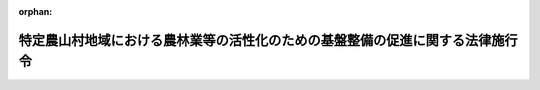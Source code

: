 .. _405CO0000000315_19930928_000000000000000:

:orphan:

==============================================================================
特定農山村地域における農林業等の活性化のための基盤整備の促進に関する法律施行令
==============================================================================

.. raw:: html
    
    
    <main id="contentsLaw" class="active">
    <div id="innerDocument" class="active">
    
    
    
    
    <div style="margin-bottom: 12px;">
    <div id="lawTitleNo" style="font-size: 1.067rem; font-weight: bold;" class="_shokanBoxParent">平成五年政令第三百十五号<div class="_shokanBox"></div>
    <div class="_inyoBox" id="_inyo_"></div>
    </div>
    <div id="lawTitle" style="margin-left: 3rem; font-size: 1.5rem; font-weight: bold; line-height: 1.25em;" class="_shokanBoxParent">
    <span data-xpath="">特定農山村地域における農林業等の活性化のための基盤整備の促進に関する法律施行令</span><div class="_shokanBox" id="_shokan_"><div class="_shokanBtnIcons"></div></div>
    <div class="_inyoBox" id="_inyo_"></div>
    </div>
    </div><section id="EnactStatement" class="active EnactStatement"><div class="_div_EnactStatement _shokanBoxParent" style="text-indent: 1em;">
    <span data-xpath="">内閣は、特定農山村地域における農林業等の活性化のための基盤整備の促進に関する法律（平成五年法律第七十二号）第二条第一項及び第十四条第一項の規定に基づき、この政令を制定する。</span><div class="_shokanBox" id="_shokan_"><div class="_shokanBtnIcons"></div></div>
    <div class="_inyoBox" id="_inyo_"></div>
    </div></section><section id="MainProvision" class="active MainProvision"><section id="" class="active Article"><div style="margin-left: 1em; font-weight: bold;" class="_div_ArticleCaption _shokanBoxParent">
    <span data-xpath="">（特定農山村地域の要件）</span><div class="_shokanBox" id="_shokan_"><div class="_shokanBtnIcons"></div></div>
    <div class="_inyoBox" id="_inyo_"></div>
    </div>
    <div style="margin-left: 1em; text-indent: -1em;" id="" class="_div_ArticleTitle _shokanBoxParent">
    <span style="font-weight: bold;">第一条</span>　<span data-xpath="">特定農山村地域における農林業等の活性化のための基盤整備の促進に関する法律（以下「法」という。）第二条第一項の政令で定める要件は、市町村の区域について次の各号に、又は第二号に該当する市町村の区域内の昭和二十五年二月一日における市町村の区域について第一号及び第四号に掲げるとおりとする。</span><div class="_shokanBox" id="_shokan_"><div class="_shokanBtnIcons"></div></div>
    <div class="_inyoBox" id="_inyo_"></div>
    </div>
    <div id="" style="margin-left: 2em; text-indent: -1em;" class="_div_ItemSentence _shokanBoxParent">
    <span style="font-weight: bold;">一</span>　<span data-xpath="">次のいずれかに該当すること。</span><div class="_shokanBox" id="_shokan_"><div class="_shokanBtnIcons"></div></div>
    <div class="_inyoBox" id="_inyo_"></div>
    </div>
    <div style="margin-left: 3em; text-indent: -1em;" class="_div_Subitem1Sentence _shokanBoxParent">
    <span style="font-weight: bold;">イ</span>　<span data-xpath="">当該区域内にある田の面積のうち<ruby class="law-ruby">勾<rt class="law-ruby">こう</rt></ruby>配が二十分の一以上の土地にある田の面積の占める比率が百分の五十以上であって、かつ、当該区域内にある耕地の面積のうち田の面積の占める比率が百分の三十三以上であること又は当該区域内にある畑の面積のうち<ruby class="law-ruby">勾<rt class="law-ruby">こう</rt></ruby>配が十五度以上の土地にある畑の面積の占める比率が百分の五十以上であって、かつ、当該区域内にある耕地の面積のうち畑の面積の占める比率が百分の三十三以上であること。</span><div class="_shokanBox" id="_shokan_"><div class="_shokanBtnIcons"></div></div>
    <div class="_inyoBox"></div>
    </div>
    <div style="margin-left: 3em; text-indent: -1em;" class="_div_Subitem1Sentence _shokanBoxParent">
    <span style="font-weight: bold;">ロ</span>　<span data-xpath="">農林業センサス規則（昭和四十四年農林省令第三十九号）に基づく林業調査（以下「林業調査」という。）の結果による平成二年における当該区域に係る林野率が百分の七十五以上であること。</span><div class="_shokanBox" id="_shokan_"><div class="_shokanBtnIcons"></div></div>
    <div class="_inyoBox"></div>
    </div>
    <div id="" style="margin-left: 2em; text-indent: -1em;" class="_div_ItemSentence _shokanBoxParent">
    <span style="font-weight: bold;">二</span>　<span data-xpath="">作物統計調査規則（昭和四十六年農林省令第四十号）に基づく面積調査の結果による平成二年における当該市町村の区域に係る耕地面積及び林業調査の結果による平成二年における当該市町村の区域に係る林野面積が、当該市町村の区域に係る総土地面積の百分の八十一以上であること又は農林業センサス規則に基づく農業調査及び林業調査の結果による平成二年（ただし、沖縄県にあっては、平成元年）における当該市町村の区域に係る農林業従事者数が、国勢調査の結果による平成二年における当該市町村の区域に係る十五歳以上の人口の百分の十以上であること。</span><div class="_shokanBox" id="_shokan_"><div class="_shokanBtnIcons"></div></div>
    <div class="_inyoBox" id="_inyo_"></div>
    </div>
    <div id="" style="margin-left: 2em; text-indent: -1em;" class="_div_ItemSentence _shokanBoxParent">
    <span style="font-weight: bold;">三</span>　<span data-xpath="">当該市町村の区域の全部又は一部が平成五年九月一日における次に掲げる区域に含まれるものでないこと。</span><div class="_shokanBox" id="_shokan_"><div class="_shokanBtnIcons"></div></div>
    <div class="_inyoBox" id="_inyo_"></div>
    </div>
    <div style="margin-left: 3em; text-indent: -1em;" class="_div_Subitem1Sentence _shokanBoxParent">
    <span style="font-weight: bold;">イ</span>　<span data-xpath="">首都圏整備法（昭和三十一年法律第八十三号）第二条第三項に規定する既成市街地及び同条第四項に規定する近郊整備地帯</span><div class="_shokanBox" id="_shokan_"><div class="_shokanBtnIcons"></div></div>
    <div class="_inyoBox"></div>
    </div>
    <div style="margin-left: 3em; text-indent: -1em;" class="_div_Subitem1Sentence _shokanBoxParent">
    <span style="font-weight: bold;">ロ</span>　<span data-xpath="">近畿圏整備法（昭和三十八年法律第百二十九号）第二条第三項に規定する既成都市区域及び同条第四項に規定する近郊整備区域</span><div class="_shokanBox" id="_shokan_"><div class="_shokanBtnIcons"></div></div>
    <div class="_inyoBox"></div>
    </div>
    <div style="margin-left: 3em; text-indent: -1em;" class="_div_Subitem1Sentence _shokanBoxParent">
    <span style="font-weight: bold;">ハ</span>　<span data-xpath="">中部圏開発整備法（昭和四十一年法律第百二号）第二条第三項に規定する都市整備区域</span><div class="_shokanBox" id="_shokan_"><div class="_shokanBtnIcons"></div></div>
    <div class="_inyoBox"></div>
    </div>
    <div id="" style="margin-left: 2em; text-indent: -1em;" class="_div_ItemSentence _shokanBoxParent">
    <span style="font-weight: bold;">四</span>　<span data-xpath="">平成五年九月一日における当該区域内の人口が十万未満であること。</span><div class="_shokanBox" id="_shokan_"><div class="_shokanBtnIcons"></div></div>
    <div class="_inyoBox" id="_inyo_"></div>
    </div>
    <div style="margin-left: 1em; text-indent: -1em;" class="_div_ParagraphSentence _shokanBoxParent">
    <span style="font-weight: bold;">２</span>　<span data-xpath="">前項第一号イに規定する面積は、都道府県が昭和五十八年度に国から委託を受けて行った農業生産の基盤の整備の状況に関する調査の結果による面積とする。</span><div class="_shokanBox" id="_shokan_"><div class="_shokanBtnIcons"></div></div>
    <div class="_inyoBox" id="_inyo_"></div>
    </div></section><section id="" class="active Article"><div style="margin-left: 1em; font-weight: bold;" class="_div_ArticleCaption _shokanBoxParent">
    <span data-xpath="">（農業と併せて林業を営む者の林業経営上必要な施設の要件）</span><div class="_shokanBox" id="_shokan_"><div class="_shokanBtnIcons"></div></div>
    <div class="_inyoBox" id="_inyo_"></div>
    </div>
    <div style="margin-left: 1em; text-indent: -1em;" id="" class="_div_ArticleTitle _shokanBoxParent">
    <span style="font-weight: bold;">第二条</span>　<span data-xpath="">法第十四条第一項の政令で定める要件は、法第四条第一項の規定により作成された基盤整備計画において種類、位置及び規模が定められている施設であることとする。</span><div class="_shokanBox" id="_shokan_"><div class="_shokanBtnIcons"></div></div>
    <div class="_inyoBox" id="_inyo_"></div>
    </div></section></section><section id="" class="active SupplProvision"><div class="_div_SupplProvisionLabel SupplProvisionLabel _shokanBoxParent" style="margin-bottom: 10px; margin-left: 3em; font-weight: bold;">
    <span data-xpath="">附　則</span>　抄<div class="_shokanBox" id="_shokan_"><div class="_shokanBtnIcons"></div></div>
    <div class="_inyoBox" id="_inyo_"></div>
    </div>
    <section id="" class="active Article"><div style="margin-left: 1em; font-weight: bold;" class="_div_ArticleCaption _shokanBoxParent">
    <span data-xpath="">（施行期日）</span><div class="_shokanBox" id="_shokan_"><div class="_shokanBtnIcons"></div></div>
    <div class="_inyoBox" id="_inyo_"></div>
    </div>
    <div style="margin-left: 1em; text-indent: -1em;" id="" class="_div_ArticleTitle _shokanBoxParent">
    <span style="font-weight: bold;">第一条</span>　<span data-xpath="">この政令は、法の施行の日（平成五年九月二十八日）から施行する。</span><div class="_shokanBox" id="_shokan_"><div class="_shokanBtnIcons"></div></div>
    <div class="_inyoBox" id="_inyo_"></div>
    </div></section></section>
    
    
    
    
    
    </div>
    </main>
    
    
